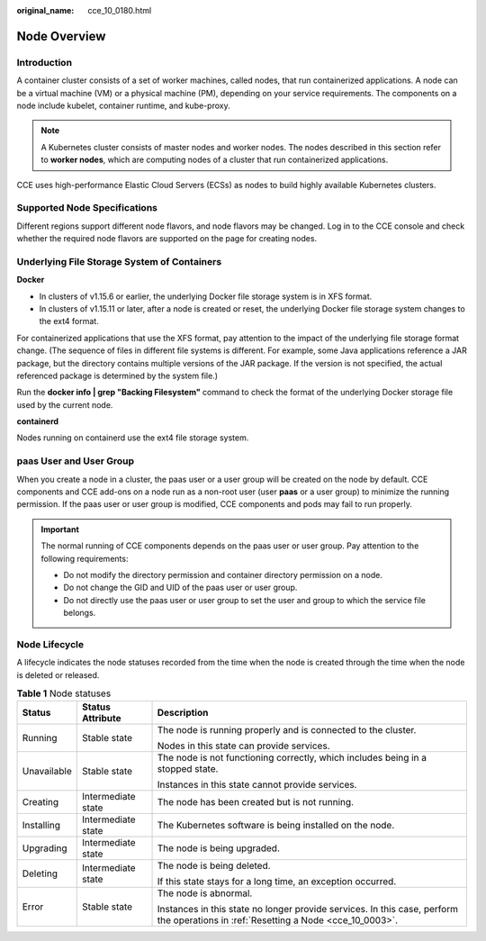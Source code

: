 :original_name: cce_10_0180.html

.. _cce_10_0180:

Node Overview
=============

Introduction
------------

A container cluster consists of a set of worker machines, called nodes, that run containerized applications. A node can be a virtual machine (VM) or a physical machine (PM), depending on your service requirements. The components on a node include kubelet, container runtime, and kube-proxy.

.. note::

   A Kubernetes cluster consists of master nodes and worker nodes. The nodes described in this section refer to **worker nodes**, which are computing nodes of a cluster that run containerized applications.

CCE uses high-performance Elastic Cloud Servers (ECSs) as nodes to build highly available Kubernetes clusters.

Supported Node Specifications
-----------------------------

Different regions support different node flavors, and node flavors may be changed. Log in to the CCE console and check whether the required node flavors are supported on the page for creating nodes.

Underlying File Storage System of Containers
--------------------------------------------

**Docker**

-  In clusters of v1.15.6 or earlier, the underlying Docker file storage system is in XFS format.
-  In clusters of v1.15.11 or later, after a node is created or reset, the underlying Docker file storage system changes to the ext4 format.

For containerized applications that use the XFS format, pay attention to the impact of the underlying file storage format change. (The sequence of files in different file systems is different. For example, some Java applications reference a JAR package, but the directory contains multiple versions of the JAR package. If the version is not specified, the actual referenced package is determined by the system file.)

Run the **docker info \| grep "Backing Filesystem"** command to check the format of the underlying Docker storage file used by the current node.

**containerd**

Nodes running on containerd use the ext4 file storage system.

paas User and User Group
------------------------

When you create a node in a cluster, the paas user or a user group will be created on the node by default. CCE components and CCE add-ons on a node run as a non-root user (user **paas** or a user group) to minimize the running permission. If the paas user or user group is modified, CCE components and pods may fail to run properly.

.. important::

   The normal running of CCE components depends on the paas user or user group. Pay attention to the following requirements:

   -  Do not modify the directory permission and container directory permission on a node.
   -  Do not change the GID and UID of the paas user or user group.
   -  Do not directly use the paas user or user group to set the user and group to which the service file belongs.

Node Lifecycle
--------------

A lifecycle indicates the node statuses recorded from the time when the node is created through the time when the node is deleted or released.

.. table:: **Table 1** Node statuses

   +-----------------------+-----------------------+------------------------------------------------------------------------------------------------------------------------------------+
   | Status                | Status Attribute      | Description                                                                                                                        |
   +=======================+=======================+====================================================================================================================================+
   | Running               | Stable state          | The node is running properly and is connected to the cluster.                                                                      |
   |                       |                       |                                                                                                                                    |
   |                       |                       | Nodes in this state can provide services.                                                                                          |
   +-----------------------+-----------------------+------------------------------------------------------------------------------------------------------------------------------------+
   | Unavailable           | Stable state          | The node is not functioning correctly, which includes being in a stopped state.                                                    |
   |                       |                       |                                                                                                                                    |
   |                       |                       | Instances in this state cannot provide services.                                                                                   |
   +-----------------------+-----------------------+------------------------------------------------------------------------------------------------------------------------------------+
   | Creating              | Intermediate state    | The node has been created but is not running.                                                                                      |
   +-----------------------+-----------------------+------------------------------------------------------------------------------------------------------------------------------------+
   | Installing            | Intermediate state    | The Kubernetes software is being installed on the node.                                                                            |
   +-----------------------+-----------------------+------------------------------------------------------------------------------------------------------------------------------------+
   | Upgrading             | Intermediate state    | The node is being upgraded.                                                                                                        |
   +-----------------------+-----------------------+------------------------------------------------------------------------------------------------------------------------------------+
   | Deleting              | Intermediate state    | The node is being deleted.                                                                                                         |
   |                       |                       |                                                                                                                                    |
   |                       |                       | If this state stays for a long time, an exception occurred.                                                                        |
   +-----------------------+-----------------------+------------------------------------------------------------------------------------------------------------------------------------+
   | Error                 | Stable state          | The node is abnormal.                                                                                                              |
   |                       |                       |                                                                                                                                    |
   |                       |                       | Instances in this state no longer provide services. In this case, perform the operations in :ref:`Resetting a Node <cce_10_0003>`. |
   +-----------------------+-----------------------+------------------------------------------------------------------------------------------------------------------------------------+
